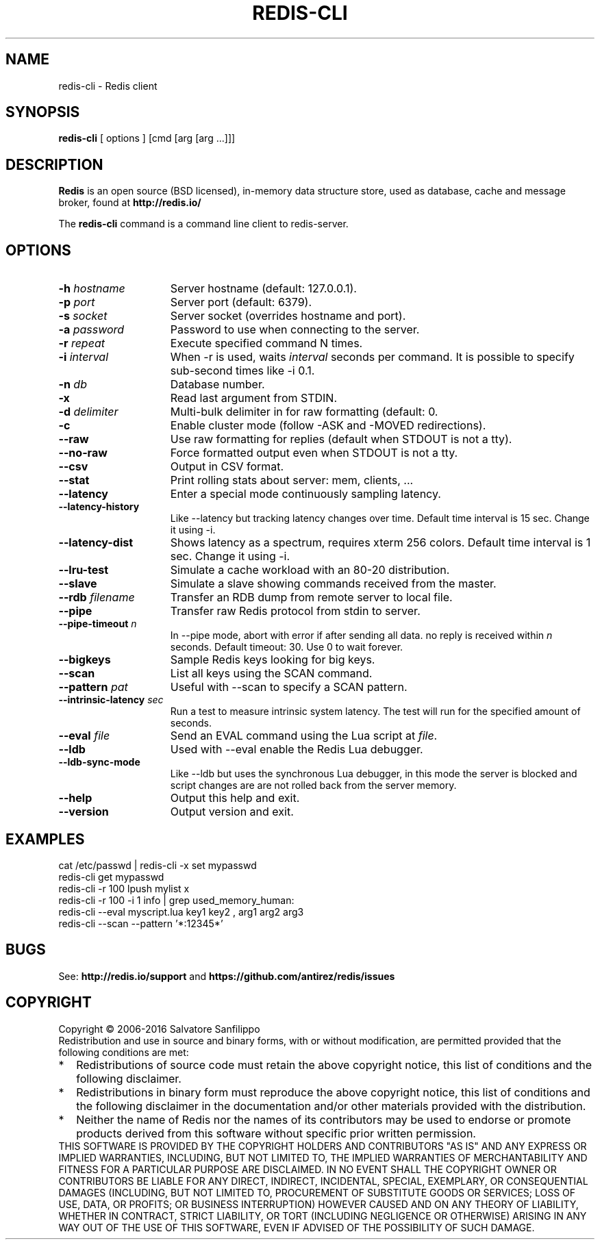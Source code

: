 .TH REDIS-CLI 1 "2016" "Redis" "User commands"
.SH NAME
redis\-cli \- Redis client

.SH SYNOPSIS
.B redis\-cli
[ options ] [cmd [arg [arg ...]]]
.LP

.SH DESCRIPTION
\fBRedis\fP is an open source (BSD licensed), in-memory data structure store,
used as database, cache and message broker, found at
.B http://redis.io/

The \fBredis-cli\fP command is a command line client to redis-server.

.SH OPTIONS
.TP 15
.B \-h \fIhostname\fP
Server hostname (default: 127.0.0.1).
.TP
.B \-p \fIport\fP
Server port (default: 6379).
.TP
.B \-s \fIsocket\fP
Server socket (overrides hostname and port).
.TP
.B \-a \fIpassword\fP
Password to use when connecting to the server.
.TP
.B \-r \fIrepeat\fP
Execute specified command N times.
.TP
.B \-i \fIinterval\fP
When -r is used, waits \fIinterval\fP seconds per command.
It is possible to specify sub-second times like -i 0.1.
.TP
.B \-n \fIdb\fP
Database number.
.TP
.B \-x
Read last argument from STDIN.
.TP
.B \-d \fIdelimiter\fP
Multi-bulk delimiter in for raw formatting (default: \n).
.TP
.B \-c
Enable cluster mode (follow -ASK and -MOVED redirections).
.TP
.B \-\-raw
Use raw formatting for replies (default when STDOUT is not a tty).
.TP
.B \-\-no\-raw
Force formatted output even when STDOUT is not a tty.
.TP
.B \-\-csv
Output in CSV format.
.TP
.B \-\-stat
Print rolling stats about server: mem, clients, ...
.TP
.B \-\-latency
Enter a special mode continuously sampling latency.
.TP
.B \-\-latency\-history
Like \-\-latency but tracking latency changes over time.
Default time interval is 15 sec. Change it using -i.
.TP
.B \-\-latency\-dist
Shows latency as a spectrum, requires xterm 256 colors.
Default time interval is 1 sec. Change it using -i.
.TP
.B \-\-lru\-test
Simulate a cache workload with an 80-20 distribution.
.TP
.B \-\-slave
Simulate a slave showing commands received from the master.
.TP
.B \-\-rdb \fIfilename\fP
Transfer an RDB dump from remote server to local file.
.TP
.B \-\-pipe
Transfer raw Redis protocol from stdin to server.
.TP
.B \-\-pipe-timeout \fIn\fP
In --pipe mode, abort with error if after sending all data.
no reply is received within \fIn\fP seconds.
Default timeout: 30. Use 0 to wait forever.
.TP
.B \-\-bigkeys
Sample Redis keys looking for big keys.
.TP
.B \-\-scan
List all keys using the SCAN command.
.TP
.B \-\-pattern \fIpat\fP
Useful with --scan to specify a SCAN pattern.
.TP
.B \-\-intrinsic-latency \fIsec\fP
Run a test to measure intrinsic system latency.
The test will run for the specified amount of seconds.
.TP
.B \-\-eval \fIfile\fP
Send an EVAL command using the Lua script at \fIfile\fP.
.TP
.B \-\-ldb
Used with --eval enable the Redis Lua debugger.
.TP
.B \-\-ldb-sync-mode
Like --ldb but uses the synchronous Lua debugger, in
this mode the server is blocked and script changes are
are not rolled back from the server memory.
.TP
.B \-\-help
Output this help and exit.
.TP
.B \-\-version
Output version and exit.

.SH EXAMPLES
.TP
cat /etc/passwd | redis-cli -x set mypasswd
.TP
redis-cli get mypasswd
.TP
redis-cli \-r 100 lpush mylist x
.TP
redis-cli \-r 100 \-i 1 info | grep used_memory_human:
.TP
redis-cli \-\-eval myscript.lua key1 key2 , arg1 arg2 arg3
.TP
redis-cli \-\-scan \-\-pattern '*:12345*'

.SH BUGS
See:
.PD 0
.B http://redis.io/support
and
.B https://github.com/antirez/redis/issues

.SH COPYRIGHT
Copyright \(co 2006\-2016
Salvatore Sanfilippo
.P
Redistribution and use in source and binary forms, with or without
modification, are permitted provided that the following conditions are met:
.TP 2
*
Redistributions of source code must retain the above copyright notice,
this list of conditions and the following disclaimer.
.TP
*
Redistributions in binary form must reproduce the above copyright
notice, this list of conditions and the following disclaimer in the
documentation and/or other materials provided with the distribution.
.TP
*
Neither the name of Redis nor the names of its contributors may be used
to endorse or promote products derived from this software without specific
prior written permission.
.P
THIS SOFTWARE IS PROVIDED BY THE COPYRIGHT HOLDERS AND CONTRIBUTORS "AS IS" AND
ANY EXPRESS OR IMPLIED WARRANTIES, INCLUDING, BUT NOT LIMITED TO, THE IMPLIED
WARRANTIES OF MERCHANTABILITY AND FITNESS FOR A PARTICULAR PURPOSE ARE
DISCLAIMED. IN NO EVENT SHALL THE COPYRIGHT OWNER OR CONTRIBUTORS BE LIABLE FOR
ANY DIRECT, INDIRECT, INCIDENTAL, SPECIAL, EXEMPLARY, OR CONSEQUENTIAL DAMAGES
(INCLUDING, BUT NOT LIMITED TO, PROCUREMENT OF SUBSTITUTE GOODS OR SERVICES;
LOSS OF USE, DATA, OR PROFITS; OR BUSINESS INTERRUPTION) HOWEVER CAUSED AND ON
ANY THEORY OF LIABILITY, WHETHER IN CONTRACT, STRICT LIABILITY, OR TORT
(INCLUDING NEGLIGENCE OR OTHERWISE) ARISING IN ANY WAY OUT OF THE USE OF THIS
SOFTWARE, EVEN IF ADVISED OF THE POSSIBILITY OF SUCH DAMAGE.

